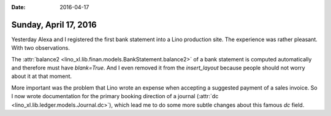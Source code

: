 :date: 2016-04-17

======================
Sunday, April 17, 2016
======================

Yesterday Alexa and I registered the first bank statement into a Lino
production site. The experience was rather pleasant. With two
observations.


The :attr:`balance2
<lino_xl.lib.finan.models.BankStatement.balance2>` of a bank
statement is computed automatically and therefore must have
`blank=True`. And I even removed it from the `insert_layout` because
people should not worry about it at that moment.

More important was the problem that Lino wrote an expense when
accepting a suggested payment of a sales invoice. So I now wrote
documentation for the primary booking direction of a journal
(:attr:`dc <lino_xl.lib.ledger.models.Journal.dc>`), which lead me
to do some more subtle changes about this famous `dc` field.
